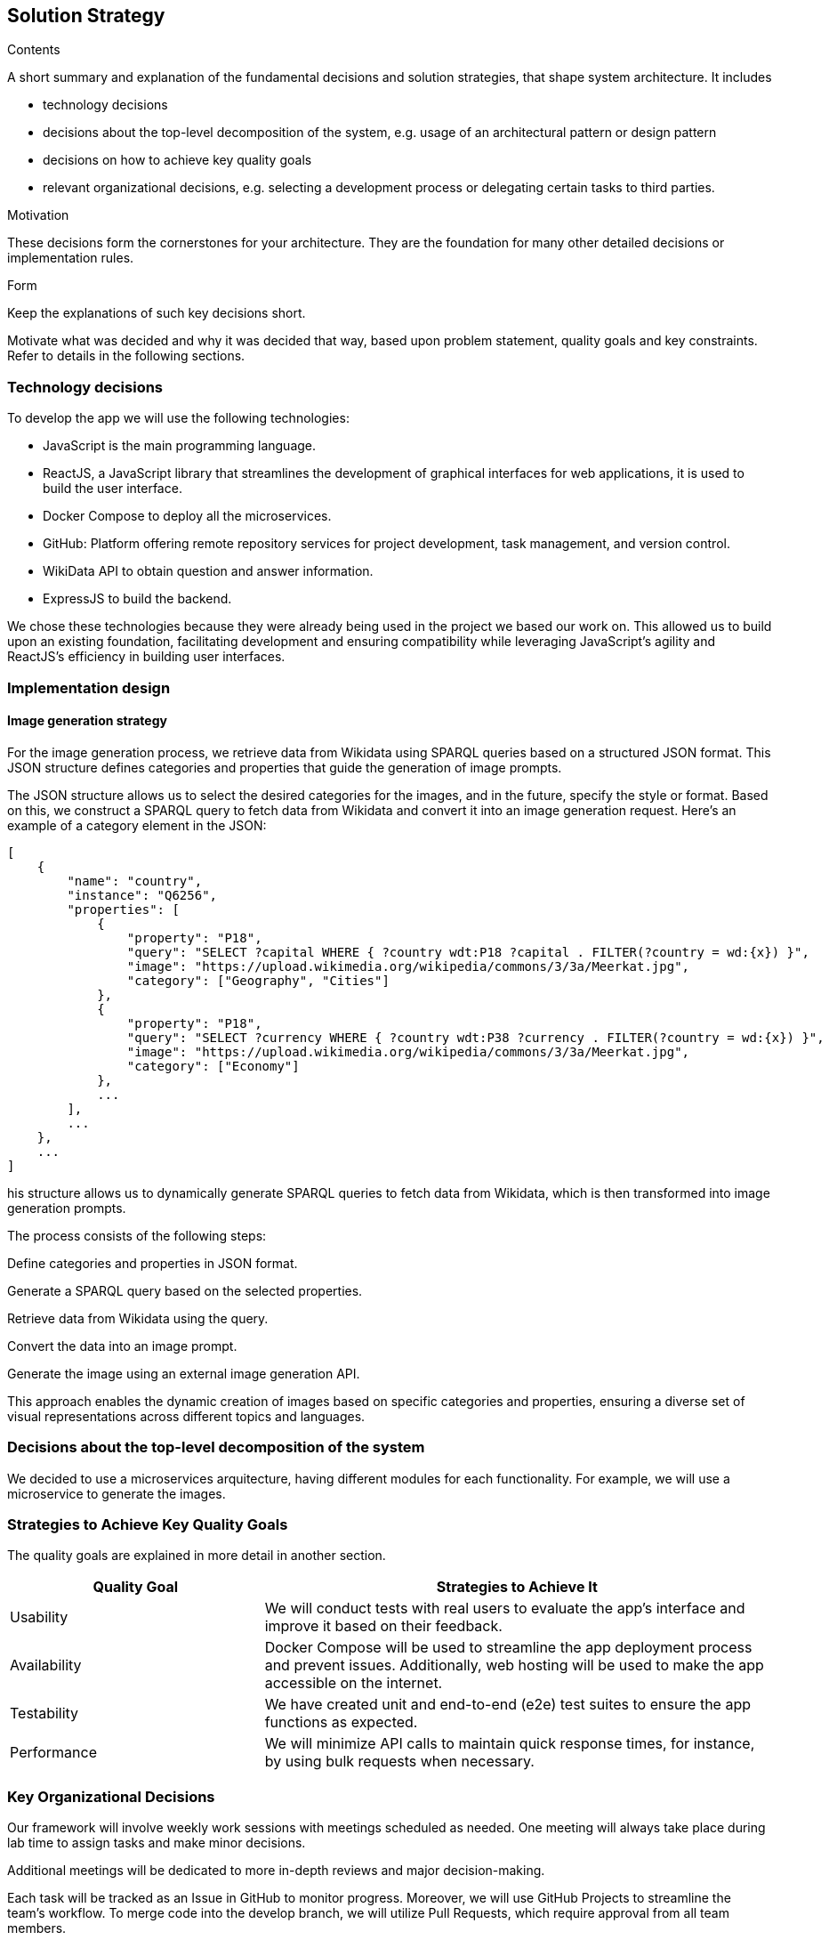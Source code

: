 ifndef::imagesdir[:imagesdir: ../images]

[[section-solution-strategy]]
== Solution Strategy

[role="arc42help"]
****
.Contents
A short summary and explanation of the fundamental decisions and solution strategies, that shape system architecture. It includes

* technology decisions
* decisions about the top-level decomposition of the system, e.g. usage of an architectural pattern or design pattern
* decisions on how to achieve key quality goals
* relevant organizational decisions, e.g. selecting a development process or delegating certain tasks to third parties.

.Motivation
These decisions form the cornerstones for your architecture. They are the foundation for many other detailed decisions or implementation rules.

.Form
Keep the explanations of such key decisions short.

Motivate what was decided and why it was decided that way,
based upon problem statement, quality goals and key constraints.
Refer to details in the following sections.
****

=== Technology decisions

To develop the app we will use the following technologies:

* JavaScript is the main programming language.
* ReactJS, a JavaScript library that streamlines the development of graphical interfaces for web applications, it is used to build the user interface.
* Docker Compose to deploy all the microservices.
* GitHub: Platform offering remote repository services for project development, task management, and version control.
* WikiData API to obtain question and answer information.
* ExpressJS to build the backend.

We chose these technologies because they were already being used in the project we based our work on.
This allowed us to build upon an existing foundation, facilitating development and ensuring compatibility while leveraging JavaScript’s agility and ReactJS’s efficiency in building user interfaces.

=== Implementation design

==== Image generation strategy

For the image generation process, we retrieve data from Wikidata using SPARQL queries based on a structured JSON format. This JSON structure defines categories and properties that guide the generation of image prompts.

The JSON structure allows us to select the desired categories for the images, and in the future, specify the style or format. Based on this, we construct a SPARQL query to fetch data from Wikidata and convert it into an image generation request. Here’s an example of a category element in the JSON:

```json
[
    {
        "name": "country",
        "instance": "Q6256",
        "properties": [
            {
                "property": "P18",
                "query": "SELECT ?capital WHERE { ?country wdt:P18 ?capital . FILTER(?country = wd:{x}) }",
                "image": "https://upload.wikimedia.org/wikipedia/commons/3/3a/Meerkat.jpg",
                "category": ["Geography", "Cities"]
            },
            {
                "property": "P18",
                "query": "SELECT ?currency WHERE { ?country wdt:P38 ?currency . FILTER(?country = wd:{x}) }",
                "image": "https://upload.wikimedia.org/wikipedia/commons/3/3a/Meerkat.jpg",
                "category": ["Economy"]
            },
            ...
        ],
        ...
    },
    ...
]
```

his structure allows us to dynamically generate SPARQL queries to fetch data from Wikidata, which is then transformed into image generation prompts.

The process consists of the following steps:

Define categories and properties in JSON format.

Generate a SPARQL query based on the selected properties.

Retrieve data from Wikidata using the query.

Convert the data into an image prompt.

Generate the image using an external image generation API.

This approach enables the dynamic creation of images based on specific categories and properties, ensuring a diverse set of visual representations across different topics and languages.

=== Decisions about the top-level decomposition of the system

We decided to use a microservices arquitecture, having different modules for each functionality.
For example, we will use a microservice to generate the images.


=== Strategies to Achieve Key Quality Goals

The quality goals are explained in more detail in another section.

[options="header",cols="1,2"]
|===
|Quality Goal| Strategies to Achieve It
|Usability| We will conduct tests with real users to evaluate the app's interface and improve it based on their feedback.
|Availability| Docker Compose will be used to streamline the app deployment process and prevent issues. Additionally, web hosting will be used to make the app accessible on the internet.
|Testability| We have created unit and end-to-end (e2e) test suites to ensure the app functions as expected.
|Performance| We will minimize API calls to maintain quick response times, for instance, by using bulk requests when necessary.
|===

=== Key Organizational Decisions

Our framework will involve weekly work sessions with meetings scheduled as needed. One meeting will always take place during lab time to assign tasks and make minor decisions.

Additional meetings will be dedicated to more in-depth reviews and major decision-making.

Each task will be tracked as an Issue in GitHub to monitor progress. Moreover, we will use GitHub Projects to streamline the team's workflow. To merge code into the develop branch, we will utilize Pull Requests, which require approval from all team members.

